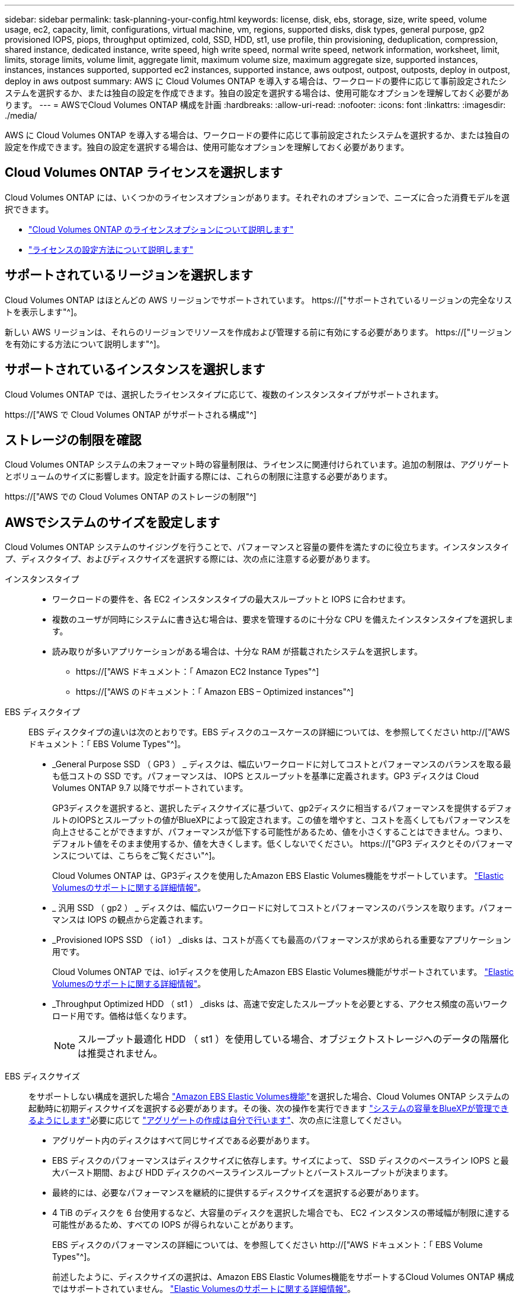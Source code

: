 ---
sidebar: sidebar 
permalink: task-planning-your-config.html 
keywords: license, disk, ebs, storage, size, write speed, volume usage, ec2, capacity, limit, configurations, virtual machine, vm, regions, supported disks, disk types, general purpose, gp2 provisioned IOPS, piops, throughput optimized, cold, SSD, HDD, st1, use profile, thin provisioning, deduplication, compression, shared instance, dedicated instance, write speed, high write speed, normal write speed, network information, worksheet, limit, limits, storage limits, volume limit, aggregate limit, maximum volume size, maximum aggregate size, supported instances, instances, instances supported, supported ec2 instances, supported instance, aws outpost, outpost, outposts, deploy in outpost, deploy in aws outpost 
summary: AWS に Cloud Volumes ONTAP を導入する場合は、ワークロードの要件に応じて事前設定されたシステムを選択するか、または独自の設定を作成できます。独自の設定を選択する場合は、使用可能なオプションを理解しておく必要があります。 
---
= AWSでCloud Volumes ONTAP 構成を計画
:hardbreaks:
:allow-uri-read: 
:nofooter: 
:icons: font
:linkattrs: 
:imagesdir: ./media/


[role="lead"]
AWS に Cloud Volumes ONTAP を導入する場合は、ワークロードの要件に応じて事前設定されたシステムを選択するか、または独自の設定を作成できます。独自の設定を選択する場合は、使用可能なオプションを理解しておく必要があります。



== Cloud Volumes ONTAP ライセンスを選択します

Cloud Volumes ONTAP には、いくつかのライセンスオプションがあります。それぞれのオプションで、ニーズに合った消費モデルを選択できます。

* link:concept-licensing.html["Cloud Volumes ONTAP のライセンスオプションについて説明します"]
* link:task-set-up-licensing-aws.html["ライセンスの設定方法について説明します"]




== サポートされているリージョンを選択します

Cloud Volumes ONTAP はほとんどの AWS リージョンでサポートされています。 https://["サポートされているリージョンの完全なリストを表示します"^]。

新しい AWS リージョンは、それらのリージョンでリソースを作成および管理する前に有効にする必要があります。 https://["リージョンを有効にする方法について説明します"^]。



== サポートされているインスタンスを選択します

Cloud Volumes ONTAP では、選択したライセンスタイプに応じて、複数のインスタンスタイプがサポートされます。

https://["AWS で Cloud Volumes ONTAP がサポートされる構成"^]



== ストレージの制限を確認

Cloud Volumes ONTAP システムの未フォーマット時の容量制限は、ライセンスに関連付けられています。追加の制限は、アグリゲートとボリュームのサイズに影響します。設定を計画する際には、これらの制限に注意する必要があります。

https://["AWS での Cloud Volumes ONTAP のストレージの制限"^]



== AWSでシステムのサイズを設定します

Cloud Volumes ONTAP システムのサイジングを行うことで、パフォーマンスと容量の要件を満たすのに役立ちます。インスタンスタイプ、ディスクタイプ、およびディスクサイズを選択する際には、次の点に注意する必要があります。

インスタンスタイプ::
+
--
* ワークロードの要件を、各 EC2 インスタンスタイプの最大スループットと IOPS に合わせます。
* 複数のユーザが同時にシステムに書き込む場合は、要求を管理するのに十分な CPU を備えたインスタンスタイプを選択します。
* 読み取りが多いアプリケーションがある場合は、十分な RAM が搭載されたシステムを選択します。
+
** https://["AWS ドキュメント：「 Amazon EC2 Instance Types"^]
** https://["AWS のドキュメント：「 Amazon EBS – Optimized instances"^]




--
EBS ディスクタイプ:: EBS ディスクタイプの違いは次のとおりです。EBS ディスクのユースケースの詳細については、を参照してください http://["AWS ドキュメント：「 EBS Volume Types"^]。
+
--
* _General Purpose SSD （ GP3 ） _ ディスクは、幅広いワークロードに対してコストとパフォーマンスのバランスを取る最も低コストの SSD です。パフォーマンスは、 IOPS とスループットを基準に定義されます。GP3 ディスクは Cloud Volumes ONTAP 9.7 以降でサポートされています。
+
GP3ディスクを選択すると、選択したディスクサイズに基づいて、gp2ディスクに相当するパフォーマンスを提供するデフォルトのIOPSとスループットの値がBlueXPによって設定されます。この値を増やすと、コストを高くしてもパフォーマンスを向上させることができますが、パフォーマンスが低下する可能性があるため、値を小さくすることはできません。つまり、デフォルト値をそのまま使用するか、値を大きくします。低くしないでください。 https://["GP3 ディスクとそのパフォーマンスについては、こちらをご覧ください"^]。

+
Cloud Volumes ONTAP は、GP3ディスクを使用したAmazon EBS Elastic Volumes機能をサポートしています。 link:concept-aws-elastic-volumes.html["Elastic Volumesのサポートに関する詳細情報"]。

* _ 汎用 SSD （ gp2 ） _ ディスクは、幅広いワークロードに対してコストとパフォーマンスのバランスを取ります。パフォーマンスは IOPS の観点から定義されます。
* _Provisioned IOPS SSD （ io1 ） _disks は、コストが高くても最高のパフォーマンスが求められる重要なアプリケーション用です。
+
Cloud Volumes ONTAP では、io1ディスクを使用したAmazon EBS Elastic Volumes機能がサポートされています。 link:concept-aws-elastic-volumes.html["Elastic Volumesのサポートに関する詳細情報"]。

* _Throughput Optimized HDD （ st1 ） _disks は、高速で安定したスループットを必要とする、アクセス頻度の高いワークロード用です。価格は低くなります。
+

NOTE: スループット最適化 HDD （ st1 ）を使用している場合、オブジェクトストレージへのデータの階層化は推奨されません。



--
EBS ディスクサイズ:: をサポートしない構成を選択した場合 link:concept-aws-elastic-volumes.html["Amazon EBS Elastic Volumes機能"]を選択した場合、Cloud Volumes ONTAP システムの起動時に初期ディスクサイズを選択する必要があります。その後、次の操作を実行できます link:concept-storage-management.html["システムの容量をBlueXPが管理できるようにします"]必要に応じて link:task-create-aggregates.html["アグリゲートの作成は自分で行います"]、次の点に注意してください。
+
--
* アグリゲート内のディスクはすべて同じサイズである必要があります。
* EBS ディスクのパフォーマンスはディスクサイズに依存します。サイズによって、 SSD ディスクのベースライン IOPS と最大バースト期間、および HDD ディスクのベースラインスループットとバーストスループットが決まります。
* 最終的には、必要なパフォーマンスを継続的に提供するディスクサイズを選択する必要があります。
* 4 TiB のディスクを 6 台使用するなど、大容量のディスクを選択した場合でも、 EC2 インスタンスの帯域幅が制限に達する可能性があるため、すべての IOPS が得られないことがあります。
+
EBS ディスクのパフォーマンスの詳細については、を参照してください http://["AWS ドキュメント：「 EBS Volume Types"^]。

+
前述したように、ディスクサイズの選択は、Amazon EBS Elastic Volumes機能をサポートするCloud Volumes ONTAP 構成ではサポートされていません。 link:concept-aws-elastic-volumes.html["Elastic Volumesのサポートに関する詳細情報"]。



--




== デフォルトのシステムディスクを表示します

ユーザデータ用のストレージに加えて、BlueXPはCloud Volumes ONTAP システムデータ（ブートデータ、ルートデータ、コアデータ、NVRAM）用のクラウドストレージも購入します。計画を立てる場合は、 Cloud Volumes ONTAP を導入する前にこれらの詳細を確認すると役立つ場合があります。

link:reference-default-configs.html#aws["AWS で Cloud Volumes ONTAP システムデータのデフォルトディスクを表示する"]。


TIP: コネクタにはシステムディスクも必要です。 https://["コネクタのデフォルト設定に関する詳細を表示します"^]。



== AWSアウトポストにCloud Volumes ONTAP を導入する準備をします

AWS Outpost を使用している場合は、 Working Environment ウィザードで Outpost VPC を選択して、その Outpost に Cloud Volumes ONTAP を導入できます。エクスペリエンスは、 AWS に存在する他の VPC と同じです。最初に、 AWS Outpost にコネクタを導入する必要があります。

指摘すべき制限事項はいくつかあります。

* でサポートされるのはシングルノードの Cloud Volumes ONTAP システムのみです 今回は
* Cloud Volumes で使用できる EC2 インスタンス ONTAP は、 Outpost で利用できる機能に限定されています
* 現時点では、汎用 SSD （ gp2 ）のみがサポートされます




== ネットワーク情報を収集

AWS で Cloud Volumes ONTAP を起動する場合は、 VPC ネットワークの詳細を指定する必要があります。ワークシートを使用して、管理者から情報を収集できます。



=== 単一のAZにおける単一のノードまたはHAペア

[cols="30,70"]
|===
| AWS 情報 | あなたの価値 


| 地域 |  


| vPC |  


| サブネット |  


| セキュリティグループ（独自のグループを使用している場合） |  
|===


=== 複数のAZにまたがるHAペアを作成します

[cols="30,70"]
|===
| AWS 情報 | あなたの価値 


| 地域 |  


| vPC |  


| セキュリティグループ（独自のグループを使用している場合） |  


| ノード 1 の可用性ゾーン |  


| ノード 1 のサブネット |  


| ノード 2 の可用性ゾーン |  


| ノード 2 のサブネット |  


| メディエータ可用性ゾーン |  


| メディエータサブネット |  


| メディエータのキーペア |  


| クラスタ管理ポートのフローティング IP アドレス |  


| ノード 1 のデータの浮動 IP アドレス |  


| ノード 2 のデータの浮動 IP アドレス |  


| フローティング IP アドレスのルートテーブル |  
|===


== 書き込み速度を選択します

BlueXPでは、Cloud Volumes ONTAP の書き込み速度設定を選択できます。書き込み速度を選択する前に、高速書き込みを使用する場合の標準設定と高設定の違い、およびリスクと推奨事項を理解しておく必要があります。 link:concept-write-speed.html["書き込み速度の詳細については、こちらをご覧ください。"]。



== ボリュームの使用プロファイルを選択してください

ONTAP には、必要なストレージの合計容量を削減できるストレージ効率化機能がいくつか搭載されています。BlueXPでボリュームを作成するときに、これらの機能を有効にするプロファイル、または無効にするプロファイルを選択できます。これらの機能の詳細については、使用するプロファイルを決定する際に役立ちます。

NetApp Storage Efficiency 機能には、次のようなメリットがあります。

シンプロビジョニング:: 物理ストレージプールよりも多くの論理ストレージをホストまたはユーザに提供します。ストレージスペースは、事前にストレージスペースを割り当てる代わりに、データの書き込み時に各ボリュームに動的に割り当てられます。
重複排除:: 同一のデータブロックを検索し、単一の共有ブロックへの参照に置き換えることで、効率を向上します。この手法では、同じボリュームに存在するデータの冗長ブロックを排除することで、ストレージ容量の要件を軽減します。
圧縮:: プライマリ、セカンダリ、アーカイブストレージ上のボリューム内のデータを圧縮することで、データの格納に必要な物理容量を削減します。

